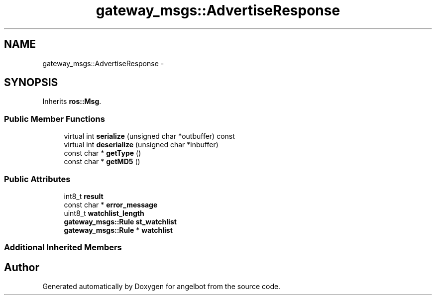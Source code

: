 .TH "gateway_msgs::AdvertiseResponse" 3 "Sat Jul 9 2016" "angelbot" \" -*- nroff -*-
.ad l
.nh
.SH NAME
gateway_msgs::AdvertiseResponse \- 
.SH SYNOPSIS
.br
.PP
.PP
Inherits \fBros::Msg\fP\&.
.SS "Public Member Functions"

.in +1c
.ti -1c
.RI "virtual int \fBserialize\fP (unsigned char *outbuffer) const "
.br
.ti -1c
.RI "virtual int \fBdeserialize\fP (unsigned char *inbuffer)"
.br
.ti -1c
.RI "const char * \fBgetType\fP ()"
.br
.ti -1c
.RI "const char * \fBgetMD5\fP ()"
.br
.in -1c
.SS "Public Attributes"

.in +1c
.ti -1c
.RI "int8_t \fBresult\fP"
.br
.ti -1c
.RI "const char * \fBerror_message\fP"
.br
.ti -1c
.RI "uint8_t \fBwatchlist_length\fP"
.br
.ti -1c
.RI "\fBgateway_msgs::Rule\fP \fBst_watchlist\fP"
.br
.ti -1c
.RI "\fBgateway_msgs::Rule\fP * \fBwatchlist\fP"
.br
.in -1c
.SS "Additional Inherited Members"


.SH "Author"
.PP 
Generated automatically by Doxygen for angelbot from the source code\&.
